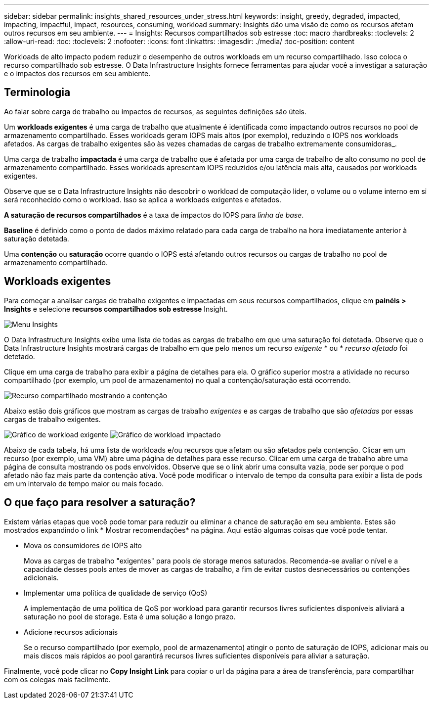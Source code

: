 ---
sidebar: sidebar 
permalink: insights_shared_resources_under_stress.html 
keywords: insight, greedy, degraded, impacted, impacting, impactful, impact, resources, consuming, workload 
summary: Insights dão uma visão de como os recursos afetam outros recursos em seu ambiente. 
---
= Insights: Recursos compartilhados sob estresse
:toc: macro
:hardbreaks:
:toclevels: 2
:allow-uri-read: 
:toc: 
:toclevels: 2
:nofooter: 
:icons: font
:linkattrs: 
:imagesdir: ./media/
:toc-position: content


[role="lead"]
Workloads de alto impacto podem reduzir o desempenho de outros workloads em um recurso compartilhado. Isso coloca o recurso compartilhado sob estresse. O Data Infrastructure Insights fornece ferramentas para ajudar você a investigar a saturação e o impactos dos recursos em seu ambiente.



== Terminologia

Ao falar sobre carga de trabalho ou impactos de recursos, as seguintes definições são úteis.

Um *workloads exigentes* é uma carga de trabalho que atualmente é identificada como impactando outros recursos no pool de armazenamento compartilhado. Esses workloads geram IOPS mais altos (por exemplo), reduzindo o IOPS nos workloads afetados. As cargas de trabalho exigentes são às vezes chamadas de cargas de trabalho extremamente consumidoras_.

Uma carga de trabalho *impactada* é uma carga de trabalho que é afetada por uma carga de trabalho de alto consumo no pool de armazenamento compartilhado. Esses workloads apresentam IOPS reduzidos e/ou latência mais alta, causados por workloads exigentes.

Observe que se o Data Infrastructure Insights não descobrir o workload de computação líder, o volume ou o volume interno em si será reconhecido como o workload. Isso se aplica a workloads exigentes e afetados.

*A saturação de recursos compartilhados* é a taxa de impactos do IOPS para _linha de base_.

*Baseline* é definido como o ponto de dados máximo relatado para cada carga de trabalho na hora imediatamente anterior à saturação detetada.

Uma *contenção* ou *saturação* ocorre quando o IOPS está afetando outros recursos ou cargas de trabalho no pool de armazenamento compartilhado.



== Workloads exigentes

Para começar a analisar cargas de trabalho exigentes e impactadas em seus recursos compartilhados, clique em *painéis > Insights* e selecione *recursos compartilhados sob estresse* Insight.

image:InsightsMenu.png["Menu Insights"]

O Data Infrastructure Insights exibe uma lista de todas as cargas de trabalho em que uma saturação foi detetada. Observe que o Data Infrastructure Insights mostrará cargas de trabalho em que pelo menos um recurso _exigente_ * ou * _recurso afetado_ foi detetado.

Clique em uma carga de trabalho para exibir a página de detalhes para ela. O gráfico superior mostra a atividade no recurso compartilhado (por exemplo, um pool de armazenamento) no qual a contenção/saturação está ocorrendo.

image:ResourceInsightShared.png["Recurso compartilhado mostrando a contenção"]

Abaixo estão dois gráficos que mostram as cargas de trabalho _exigentes_ e as cargas de trabalho que são _afetadas_ por essas cargas de trabalho exigentes.

image:ResourceInsightDemanding.png["Gráfico de workload exigente"] image:ResourceInsightImpacted-a.png["Gráfico de workload impactado"]

Abaixo de cada tabela, há uma lista de workloads e/ou recursos que afetam ou são afetados pela contenção. Clicar em um recurso (por exemplo, uma VM) abre uma página de detalhes para esse recurso. Clicar em uma carga de trabalho abre uma página de consulta mostrando os pods envolvidos. Observe que se o link abrir uma consulta vazia, pode ser porque o pod afetado não faz mais parte da contenção ativa. Você pode modificar o intervalo de tempo da consulta para exibir a lista de pods em um intervalo de tempo maior ou mais focado.



== O que faço para resolver a saturação?

Existem várias etapas que você pode tomar para reduzir ou eliminar a chance de saturação em seu ambiente. Estes são mostrados expandindo o link * Mostrar recomendações* na página. Aqui estão algumas coisas que você pode tentar.

* Mova os consumidores de IOPS alto
+
Mova as cargas de trabalho "exigentes" para pools de storage menos saturados. Recomenda-se avaliar o nível e a capacidade desses pools antes de mover as cargas de trabalho, a fim de evitar custos desnecessários ou contenções adicionais.

* Implementar uma política de qualidade de serviço (QoS)
+
A implementação de uma política de QoS por workload para garantir recursos livres suficientes disponíveis aliviará a saturação no pool de storage. Esta é uma solução a longo prazo.

* Adicione recursos adicionais
+
Se o recurso compartilhado (por exemplo, pool de armazenamento) atingir o ponto de saturação de IOPS, adicionar mais ou mais discos mais rápidos ao pool garantirá recursos livres suficientes disponíveis para aliviar a saturação.



Finalmente, você pode clicar no *Copy Insight Link* para copiar o url da página para a área de transferência, para compartilhar com os colegas mais facilmente.
